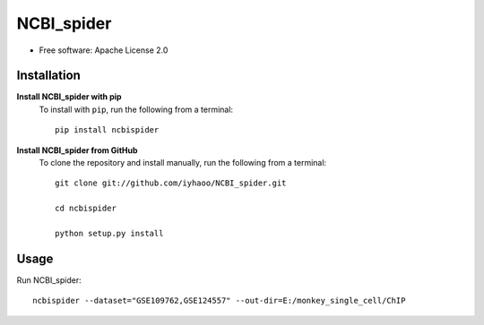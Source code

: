 NCBI_spider
===========

|PyPI|

.. |PyPI| image:: https://img.shields.io/pypi/v/NCBIspider.svg
    :target: https://pypi.org/project/ncbispider

* Free software: Apache License 2.0

Installation
------------

**Install NCBI_spider with pip**
  To install with ``pip``, run the following from a terminal::

    pip install ncbispider

**Install NCBI_spider from GitHub**
  To clone the repository and install manually, run the following from a terminal::

    git clone git://github.com/iyhaoo/NCBI_spider.git

    cd ncbispider

    python setup.py install

Usage
-----
Run NCBI_spider::

  ncbispider --dataset="GSE109762,GSE124557" --out-dir=E:/monkey_single_cell/ChIP
